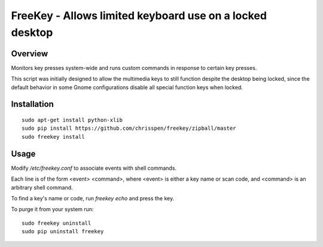 =============================================================================
FreeKey - Allows limited keyboard use on a locked desktop
=============================================================================

Overview
--------
Monitors key presses system-wide and runs custom commands in response to certain
key presses.

This script was initially designed to allow the multimedia keys to still
function despite the desktop being locked, since the default behavior in some
Gnome configurations disable all special function keys when locked.

Installation
------------

::

    sudo apt-get install python-xlib
    sudo pip install https://github.com/chrisspen/freekey/zipball/master
    sudo freekey install

Usage
-----

Modify `/etc/freekey.conf` to associate events with shell commands.

Each line is of the form <event> <command>, where <event> is either
a key name or scan code, and <command> is an arbitrary shell command.

To find a key's name or code, run `freekey echo` and press the key.

To purge it from your system run:

::

    sudo freekey uninstall
    sudo pip uninstall freekey
